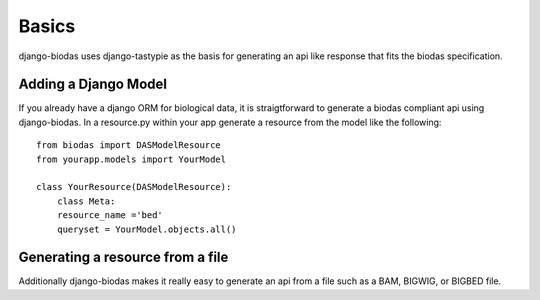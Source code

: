 ***********
Basics
***********

django-biodas uses django-tastypie as the basis for generating an api like
response that fits the biodas specification.  

Adding a Django Model
~~~~~~~~~~~~~~~~~~~~~

If you already have a django ORM for biological data, it is straigtforward to generate a biodas compliant api using django-biodas.
In a resource.py within your app generate a resource from the model like the
following:  
::

    from biodas import DASModelResource
    from yourapp.models import YourModel
    
    class YourResource(DASModelResource):
        class Meta:
        resource_name ='bed'
        queryset = YourModel.objects.all()



Generating a resource from a file
~~~~~~~~~~~~~~~~~~~~~~~~~~~~~~~~~

Additionally django-biodas makes it really easy to generate an api from a file
such as a BAM, BIGWIG, or BIGBED file.
